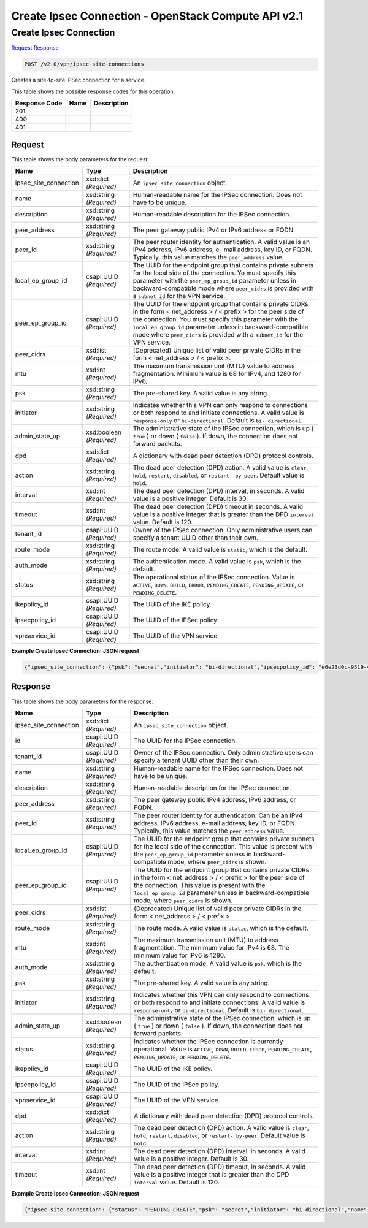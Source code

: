 =============================================================================
Create Ipsec Connection -  OpenStack Compute API v2.1
=============================================================================

Create Ipsec Connection
~~~~~~~~~~~~~~~~~~~~~~~~~

`Request <POST_create_ipsec_connection_v2.0_vpn_ipsec-site-connections.rst#request>`__
`Response <POST_create_ipsec_connection_v2.0_vpn_ipsec-site-connections.rst#response>`__

.. code-block:: javascript

    POST /v2.0/vpn/ipsec-site-connections

Creates a site-to-site IPSec connection for a service.



This table shows the possible response codes for this operation:


+--------------------------+-------------------------+-------------------------+
|Response Code             |Name                     |Description              |
+==========================+=========================+=========================+
|201                       |                         |                         |
+--------------------------+-------------------------+-------------------------+
|400                       |                         |                         |
+--------------------------+-------------------------+-------------------------+
|401                       |                         |                         |
+--------------------------+-------------------------+-------------------------+


Request
^^^^^^^^^^^^^^^^^






This table shows the body parameters for the request:

+-------------------------+------------------------+---------------------------+
|Name                     |Type                    |Description                |
+=========================+========================+===========================+
|ipsec_site_connection    |xsd:dict *(Required)*   |An                         |
|                         |                        |``ipsec_site_connection``  |
|                         |                        |object.                    |
+-------------------------+------------------------+---------------------------+
|name                     |xsd:string *(Required)* |Human-readable name for    |
|                         |                        |the IPSec connection. Does |
|                         |                        |not have to be unique.     |
+-------------------------+------------------------+---------------------------+
|description              |xsd:string *(Required)* |Human-readable description |
|                         |                        |for the IPSec connection.  |
+-------------------------+------------------------+---------------------------+
|peer_address             |xsd:string *(Required)* |The peer gateway public    |
|                         |                        |IPv4 or IPv6 address or    |
|                         |                        |FQDN.                      |
+-------------------------+------------------------+---------------------------+
|peer_id                  |xsd:string *(Required)* |The peer router identity   |
|                         |                        |for authentication. A      |
|                         |                        |valid value is an IPv4     |
|                         |                        |address, IPv6 address, e-  |
|                         |                        |mail address, key ID, or   |
|                         |                        |FQDN. Typically, this      |
|                         |                        |value matches the          |
|                         |                        |``peer_address`` value.    |
+-------------------------+------------------------+---------------------------+
|local_ep_group_id        |csapi:UUID *(Required)* |The UUID for the endpoint  |
|                         |                        |group that contains        |
|                         |                        |private subnets for the    |
|                         |                        |local side of the          |
|                         |                        |connection. Yo must        |
|                         |                        |specify this parameter     |
|                         |                        |with the                   |
|                         |                        |``peer_ep_group_id``       |
|                         |                        |parameter unless in        |
|                         |                        |backward-compatible mode   |
|                         |                        |where ``peer_cidrs`` is    |
|                         |                        |provided with a            |
|                         |                        |``subnet_id`` for the VPN  |
|                         |                        |service.                   |
+-------------------------+------------------------+---------------------------+
|peer_ep_group_id         |csapi:UUID *(Required)* |The UUID for the endpoint  |
|                         |                        |group that contains        |
|                         |                        |private CIDRs in the form  |
|                         |                        |< net_address > / < prefix |
|                         |                        |> for the peer side of the |
|                         |                        |connection. You must       |
|                         |                        |specify this parameter     |
|                         |                        |with the                   |
|                         |                        |``local_ep_group_id``      |
|                         |                        |parameter unless in        |
|                         |                        |backward-compatible mode   |
|                         |                        |where ``peer_cidrs`` is    |
|                         |                        |provided with a            |
|                         |                        |``subnet_id`` for the VPN  |
|                         |                        |service.                   |
+-------------------------+------------------------+---------------------------+
|peer_cidrs               |xsd:list *(Required)*   |(Deprecated) Unique list   |
|                         |                        |of valid peer private      |
|                         |                        |CIDRs in the form <        |
|                         |                        |net_address > / < prefix >.|
+-------------------------+------------------------+---------------------------+
|mtu                      |xsd:int *(Required)*    |The maximum transmission   |
|                         |                        |unit (MTU) value to        |
|                         |                        |address fragmentation.     |
|                         |                        |Minimum value is 68 for    |
|                         |                        |IPv4, and 1280 for IPv6.   |
+-------------------------+------------------------+---------------------------+
|psk                      |xsd:string *(Required)* |The pre-shared key. A      |
|                         |                        |valid value is any string. |
+-------------------------+------------------------+---------------------------+
|initiator                |xsd:string *(Required)* |Indicates whether this VPN |
|                         |                        |can only respond to        |
|                         |                        |connections or both        |
|                         |                        |respond to and initiate    |
|                         |                        |connections. A valid value |
|                         |                        |is ``response-only`` or    |
|                         |                        |``bi-directional``.        |
|                         |                        |Default is ``bi-           |
|                         |                        |directional``.             |
+-------------------------+------------------------+---------------------------+
|admin_state_up           |xsd:boolean *(Required)*|The administrative state   |
|                         |                        |of the IPSec connection,   |
|                         |                        |which is up ( ``true`` )   |
|                         |                        |or down ( ``false`` ). If  |
|                         |                        |down, the connection does  |
|                         |                        |not forward packets.       |
+-------------------------+------------------------+---------------------------+
|dpd                      |xsd:dict *(Required)*   |A dictionary with dead     |
|                         |                        |peer detection (DPD)       |
|                         |                        |protocol controls.         |
+-------------------------+------------------------+---------------------------+
|action                   |xsd:string *(Required)* |The dead peer detection    |
|                         |                        |(DPD) action. A valid      |
|                         |                        |value is ``clear``,        |
|                         |                        |``hold``, ``restart``,     |
|                         |                        |``disabled``, or ``restart-|
|                         |                        |by-peer``. Default value   |
|                         |                        |is ``hold``.               |
+-------------------------+------------------------+---------------------------+
|interval                 |xsd:int *(Required)*    |The dead peer detection    |
|                         |                        |(DPD) interval, in         |
|                         |                        |seconds. A valid value is  |
|                         |                        |a positive integer.        |
|                         |                        |Default is 30.             |
+-------------------------+------------------------+---------------------------+
|timeout                  |xsd:int *(Required)*    |The dead peer detection    |
|                         |                        |(DPD) timeout in seconds.  |
|                         |                        |A valid value is a         |
|                         |                        |positive integer that is   |
|                         |                        |greater than the DPD       |
|                         |                        |``interval`` value.        |
|                         |                        |Default is 120.            |
+-------------------------+------------------------+---------------------------+
|tenant_id                |csapi:UUID *(Required)* |Owner of the IPSec         |
|                         |                        |connection. Only           |
|                         |                        |administrative users can   |
|                         |                        |specify a tenant UUID      |
|                         |                        |other than their own.      |
+-------------------------+------------------------+---------------------------+
|route_mode               |xsd:string *(Required)* |The route mode. A valid    |
|                         |                        |value is ``static``, which |
|                         |                        |is the default.            |
+-------------------------+------------------------+---------------------------+
|auth_mode                |xsd:string *(Required)* |The authentication mode. A |
|                         |                        |valid value is ``psk``,    |
|                         |                        |which is the default.      |
+-------------------------+------------------------+---------------------------+
|status                   |xsd:string *(Required)* |The operational status of  |
|                         |                        |the IPSec connection.      |
|                         |                        |Value is ``ACTIVE``,       |
|                         |                        |``DOWN``, ``BUILD``,       |
|                         |                        |``ERROR``,                 |
|                         |                        |``PENDING_CREATE``,        |
|                         |                        |``PENDING_UPDATE``, or     |
|                         |                        |``PENDING_DELETE``.        |
+-------------------------+------------------------+---------------------------+
|ikepolicy_id             |csapi:UUID *(Required)* |The UUID of the IKE policy.|
+-------------------------+------------------------+---------------------------+
|ipsecpolicy_id           |csapi:UUID *(Required)* |The UUID of the IPSec      |
|                         |                        |policy.                    |
+-------------------------+------------------------+---------------------------+
|vpnservice_id            |csapi:UUID *(Required)* |The UUID of the VPN        |
|                         |                        |service.                   |
+-------------------------+------------------------+---------------------------+





**Example Create Ipsec Connection: JSON request**


.. code::

    {"ipsec_site_connection": {"psk": "secret","initiator": "bi-directional","ipsecpolicy_id": "e6e23d0c-9519-4d52-8ea4-5b1f96d857b1","admin_state_up": true,"mtu": "1500","peer_ep_group_id": "9ad5a7e0-6dac-41b4-b20d-a7b8645fddf1","ikepolicy_id": "9b00d6b0-6c93-4ca5-9747-b8ade7bb514f","vpnservice_id": "5c561d9d-eaea-45f6-ae3e-08d1a7080828","local_ep_group_id": "3e1815dd-e212-43d0-8f13-b494fa553e68","peer_address": "172.24.4.233","peer_id": "172.24.4.233","name": "vpnconnection1"}}


Response
^^^^^^^^^^^^^^^^^^


This table shows the body parameters for the response:

+-------------------------+------------------------+---------------------------+
|Name                     |Type                    |Description                |
+=========================+========================+===========================+
|ipsec_site_connection    |xsd:dict *(Required)*   |An                         |
|                         |                        |``ipsec_site_connection``  |
|                         |                        |object.                    |
+-------------------------+------------------------+---------------------------+
|id                       |csapi:UUID *(Required)* |The UUID for the IPSec     |
|                         |                        |connection.                |
+-------------------------+------------------------+---------------------------+
|tenant_id                |csapi:UUID *(Required)* |Owner of the IPSec         |
|                         |                        |connection. Only           |
|                         |                        |administrative users can   |
|                         |                        |specify a tenant UUID      |
|                         |                        |other than their own.      |
+-------------------------+------------------------+---------------------------+
|name                     |xsd:string *(Required)* |Human-readable name for    |
|                         |                        |the IPSec connection. Does |
|                         |                        |not have to be unique.     |
+-------------------------+------------------------+---------------------------+
|description              |xsd:string *(Required)* |Human-readable description |
|                         |                        |for the IPSec connection.  |
+-------------------------+------------------------+---------------------------+
|peer_address             |xsd:string *(Required)* |The peer gateway public    |
|                         |                        |IPv4 address, IPv6         |
|                         |                        |address, or FQDN.          |
+-------------------------+------------------------+---------------------------+
|peer_id                  |xsd:string *(Required)* |The peer router identity   |
|                         |                        |for authentication. Can be |
|                         |                        |an IPv4 address, IPv6      |
|                         |                        |address, e-mail address,   |
|                         |                        |key ID, or FQDN.           |
|                         |                        |Typically, this value      |
|                         |                        |matches the                |
|                         |                        |``peer_address`` value.    |
+-------------------------+------------------------+---------------------------+
|local_ep_group_id        |csapi:UUID *(Required)* |The UUID for the endpoint  |
|                         |                        |group that contains        |
|                         |                        |private subnets for the    |
|                         |                        |local side of the          |
|                         |                        |connection. This value is  |
|                         |                        |present with the           |
|                         |                        |``peer_ep_group_id``       |
|                         |                        |parameter unless in        |
|                         |                        |backward-compatible mode,  |
|                         |                        |where ``peer_cidrs`` is    |
|                         |                        |shown.                     |
+-------------------------+------------------------+---------------------------+
|peer_ep_group_id         |csapi:UUID *(Required)* |The UUID for the endpoint  |
|                         |                        |group that contains        |
|                         |                        |private CIDRs in the form  |
|                         |                        |< net_address > / < prefix |
|                         |                        |> for the peer side of the |
|                         |                        |connection. This value is  |
|                         |                        |present with the           |
|                         |                        |``local_ep_group_id``      |
|                         |                        |parameter unless in        |
|                         |                        |backward-compatible mode,  |
|                         |                        |where ``peer_cidrs`` is    |
|                         |                        |shown.                     |
+-------------------------+------------------------+---------------------------+
|peer_cidrs               |xsd:list *(Required)*   |(Deprecated) Unique list   |
|                         |                        |of valid peer private      |
|                         |                        |CIDRs in the form <        |
|                         |                        |net_address > / < prefix >.|
+-------------------------+------------------------+---------------------------+
|route_mode               |xsd:string *(Required)* |The route mode. A valid    |
|                         |                        |value is ``static``, which |
|                         |                        |is the default.            |
+-------------------------+------------------------+---------------------------+
|mtu                      |xsd:int *(Required)*    |The maximum transmission   |
|                         |                        |unit (MTU) to address      |
|                         |                        |fragmentation. The minimum |
|                         |                        |value for IPv4 is 68. The  |
|                         |                        |minimum value for IPv6 is  |
|                         |                        |1280.                      |
+-------------------------+------------------------+---------------------------+
|auth_mode                |xsd:string *(Required)* |The authentication mode. A |
|                         |                        |valid value is ``psk``,    |
|                         |                        |which is the default.      |
+-------------------------+------------------------+---------------------------+
|psk                      |xsd:string *(Required)* |The pre-shared key. A      |
|                         |                        |valid value is any string. |
+-------------------------+------------------------+---------------------------+
|initiator                |xsd:string *(Required)* |Indicates whether this VPN |
|                         |                        |can only respond to        |
|                         |                        |connections or both        |
|                         |                        |respond to and initiate    |
|                         |                        |connections. A valid value |
|                         |                        |is ``response-only`` or    |
|                         |                        |``bi-directional``.        |
|                         |                        |Default is ``bi-           |
|                         |                        |directional``.             |
+-------------------------+------------------------+---------------------------+
|admin_state_up           |xsd:boolean *(Required)*|The administrative state   |
|                         |                        |of the IPSec connection,   |
|                         |                        |which is up ( ``true`` )   |
|                         |                        |or down ( ``false`` ). If  |
|                         |                        |down, the connection does  |
|                         |                        |not forward packets.       |
+-------------------------+------------------------+---------------------------+
|status                   |xsd:string *(Required)* |Indicates whether the      |
|                         |                        |IPSec connection is        |
|                         |                        |currently operational.     |
|                         |                        |Value is ``ACTIVE``,       |
|                         |                        |``DOWN``, ``BUILD``,       |
|                         |                        |``ERROR``,                 |
|                         |                        |``PENDING_CREATE``,        |
|                         |                        |``PENDING_UPDATE``, or     |
|                         |                        |``PENDING_DELETE``.        |
+-------------------------+------------------------+---------------------------+
|ikepolicy_id             |csapi:UUID *(Required)* |The UUID of the IKE policy.|
+-------------------------+------------------------+---------------------------+
|ipsecpolicy_id           |csapi:UUID *(Required)* |The UUID of the IPSec      |
|                         |                        |policy.                    |
+-------------------------+------------------------+---------------------------+
|vpnservice_id            |csapi:UUID *(Required)* |The UUID of the VPN        |
|                         |                        |service.                   |
+-------------------------+------------------------+---------------------------+
|dpd                      |xsd:dict *(Required)*   |A dictionary with dead     |
|                         |                        |peer detection (DPD)       |
|                         |                        |protocol controls.         |
+-------------------------+------------------------+---------------------------+
|action                   |xsd:string *(Required)* |The dead peer detection    |
|                         |                        |(DPD) action. A valid      |
|                         |                        |value is ``clear``,        |
|                         |                        |``hold``, ``restart``,     |
|                         |                        |``disabled``, or ``restart-|
|                         |                        |by-peer``. Default value   |
|                         |                        |is ``hold``.               |
+-------------------------+------------------------+---------------------------+
|interval                 |xsd:int *(Required)*    |The dead peer detection    |
|                         |                        |(DPD) interval, in         |
|                         |                        |seconds. A valid value is  |
|                         |                        |a positive integer.        |
|                         |                        |Default is 30.             |
+-------------------------+------------------------+---------------------------+
|timeout                  |xsd:int *(Required)*    |The dead peer detection    |
|                         |                        |(DPD) timeout, in seconds. |
|                         |                        |A valid value is a         |
|                         |                        |positive integer that is   |
|                         |                        |greater than the DPD       |
|                         |                        |``interval`` value.        |
|                         |                        |Default is 120.            |
+-------------------------+------------------------+---------------------------+





**Example Create Ipsec Connection: JSON request**


.. code::

    {"ipsec_site_connection": {"status": "PENDING_CREATE","psk": "secret","initiator": "bi-directional","name": "vpnconnection1","admin_state_up": true,"tenant_id": "10039663455a446d8ba2cbb058b0f578","auth_mode": "psk","peer_cidrs": [],"mtu": 1500,"peer_ep_group_id": "9ad5a7e0-6dac-41b4-b20d-a7b8645fddf1","ikepolicy_id": "9b00d6b0-6c93-4ca5-9747-b8ade7bb514f","vpnservice_id": "5c561d9d-eaea-45f6-ae3e-08d1a7080828","dpd": {"action": "hold","interval": 30,"timeout": 120},"route_mode": "static","ipsecpolicy_id": "e6e23d0c-9519-4d52-8ea4-5b1f96d857b1","local_ep_group_id": "3e1815dd-e212-43d0-8f13-b494fa553e68","peer_address": "172.24.4.233","peer_id": "172.24.4.233","id": "851f280f-5639-4ea3-81aa-e298525ab74b","description": ""}}

